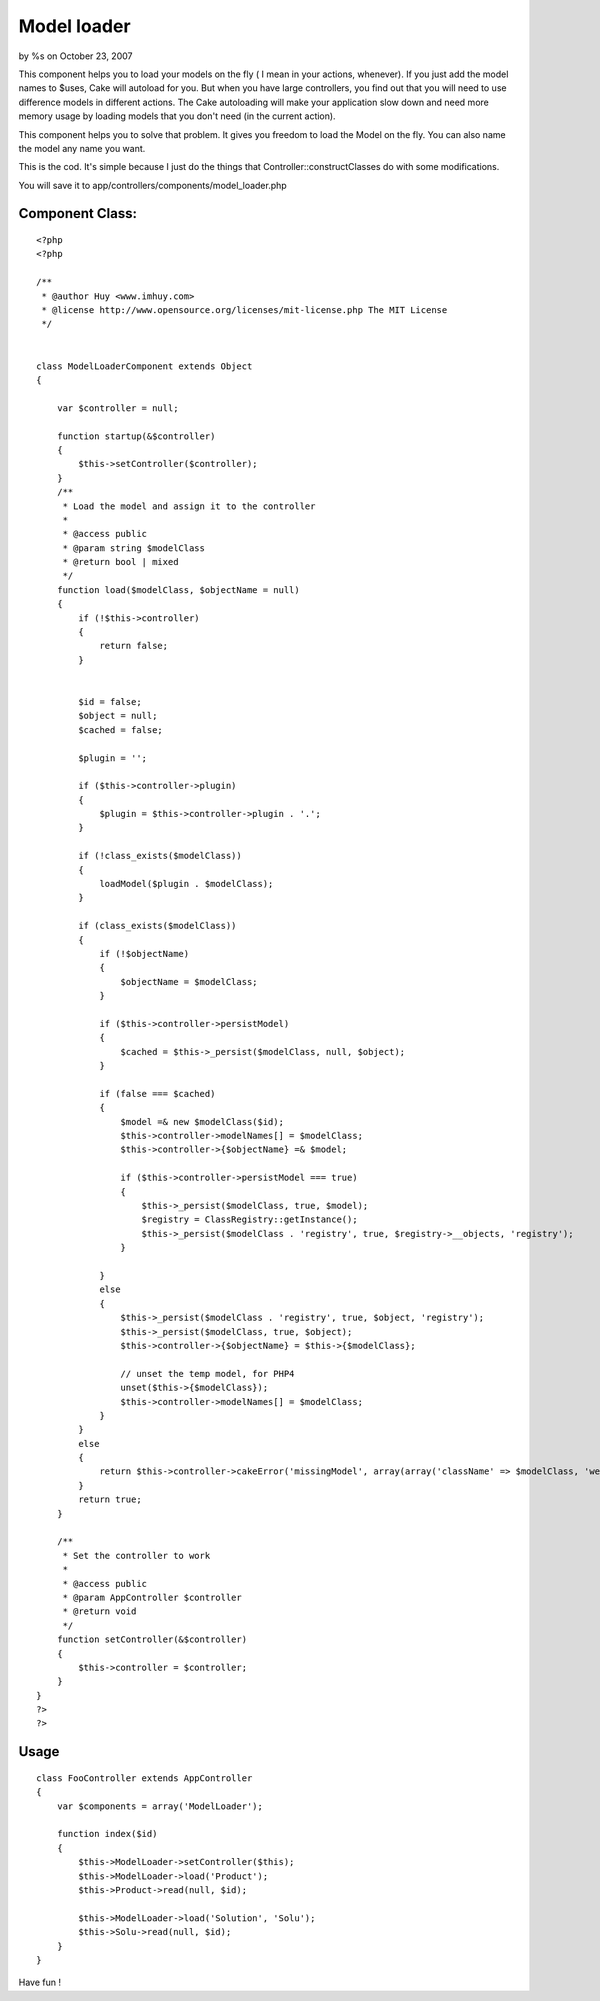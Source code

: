 

Model loader
============

by %s on October 23, 2007

This component helps you to load your models on the fly ( I mean in
your actions, whenever).
If you just add the model names to $uses, Cake will autoload for you.
But when you have large controllers, you find out that you will need
to use difference models in different actions. The Cake autoloading
will make your application slow down and need more memory usage by
loading models that you don't need (in the current action).

This component helps you to solve that problem. It gives you freedom
to load the Model on the fly. You can also name the model any name you
want.

This is the cod. It's simple because I just do the things that
Controller::constructClasses do with some modifications.

You will save it to app/controllers/components/model_loader.php

Component Class:
````````````````

::

    <?php 
    <?php
    
    /**
     * @author Huy <www.imhuy.com>
     * @license http://www.opensource.org/licenses/mit-license.php The MIT License
     */
    
    
    class ModelLoaderComponent extends Object
    {
        
        var $controller = null;
        
        function startup(&$controller)
        {
            $this->setController($controller);
        }
        /**
         * Load the model and assign it to the controller
         *
         * @access public
         * @param string $modelClass
         * @return bool | mixed
         */
        function load($modelClass, $objectName = null)
        {
            if (!$this->controller)
            {
                return false;
            }
            
            
            $id = false;
            $object = null;
            $cached = false;
            
            $plugin = '';
            
            if ($this->controller->plugin) 
            {
                $plugin = $this->controller->plugin . '.';
            }
            
            if (!class_exists($modelClass))
            {
                loadModel($plugin . $modelClass);
            }
            
            if (class_exists($modelClass))
            {
                if (!$objectName)
                {
                    $objectName = $modelClass;
                }
                
                if ($this->controller->persistModel)
                {
                    $cached = $this->_persist($modelClass, null, $object);
                }
                
                if (false === $cached)
                {
                    $model =& new $modelClass($id);
                    $this->controller->modelNames[] = $modelClass;
                    $this->controller->{$objectName} =& $model;
                    
                    if ($this->controller->persistModel === true) 
                    {
                        $this->_persist($modelClass, true, $model);
                        $registry = ClassRegistry::getInstance();
                        $this->_persist($modelClass . 'registry', true, $registry->__objects, 'registry');
                    }
                    
                }
                else
                {
                    $this->_persist($modelClass . 'registry', true, $object, 'registry');
                    $this->_persist($modelClass, true, $object);
                    $this->controller->{$objectName} = $this->{$modelClass};
                    
                    // unset the temp model, for PHP4 
                    unset($this->{$modelClass});
                    $this->controller->modelNames[] = $modelClass;
                }
            }
            else
            {
                return $this->controller->cakeError('missingModel', array(array('className' => $modelClass, 'webroot' => '', 'base' => $this->controller->base)));
            }
            return true;
        }
        
        /**
         * Set the controller to work
         *
         * @access public
         * @param AppController $controller
         * @return void
         */
        function setController(&$controller)
        {
            $this->controller = $controller;
        }
    }
    ?>
    ?>



Usage
`````

::

    
      class FooController extends AppController
      {
          var $components = array('ModelLoader');
          
          function index($id)
          {
              $this->ModelLoader->setController($this);
              $this->ModelLoader->load('Product');
              $this->Product->read(null, $id);
      
              $this->ModelLoader->load('Solution', 'Solu');
              $this->Solu->read(null, $id);
          }
      }

Have fun !

.. meta::
    :title: Model loader
    :description: CakePHP Article related to component,model_loader,Components
    :keywords: component,model_loader,Components
    :copyright: Copyright 2007 
    :category: components

